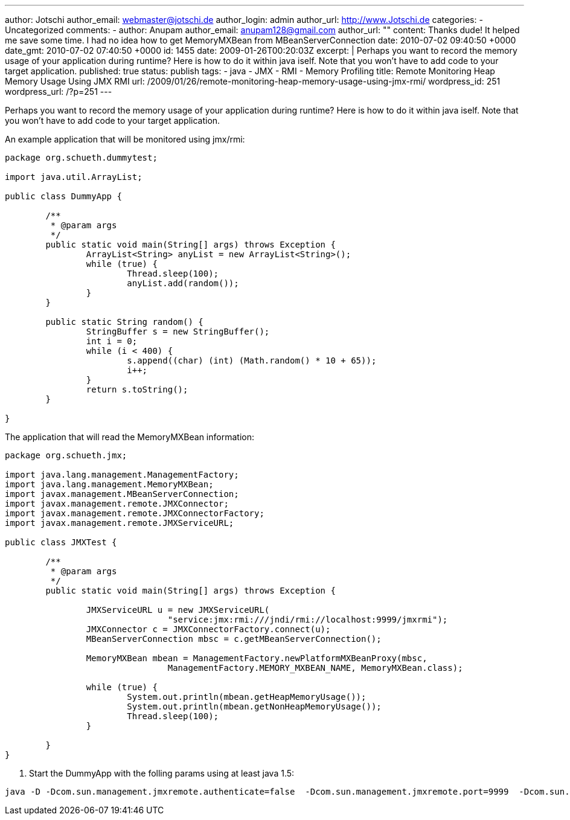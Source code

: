 ---
author: Jotschi
author_email: webmaster@jotschi.de
author_login: admin
author_url: http://www.Jotschi.de
categories:
- Uncategorized
comments:
- author: Anupam
  author_email: anupam128@gmail.com
  author_url: ""
  content: Thanks dude! It helped me save some time. I had no idea how to get MemoryMXBean
    from MBeanServerConnection
  date: 2010-07-02 09:40:50 +0000
  date_gmt: 2010-07-02 07:40:50 +0000
  id: 1455
date: 2009-01-26T00:20:03Z
excerpt: |
  Perhaps you want to record the memory usage of your application during runtime? Here is how to do it within java iself. Note that you won't have to add code to your target application.
published: true
status: publish
tags:
- java
- JMX
- RMI
- Memory Profiling
title: Remote Monitoring Heap Memory Usage Using JMX RMI
url: /2009/01/26/remote-monitoring-heap-memory-usage-using-jmx-rmi/
wordpress_id: 251
wordpress_url: /?p=251
---

Perhaps you want to record the memory usage of your application during runtime? Here is how to do it within java iself. Note that you won't have to add code to your target application.

An example application that will be monitored using jmx/rmi:

[source, java]
----
package org.schueth.dummytest;

import java.util.ArrayList;

public class DummyApp {

	/**
	 * @param args
	 */
	public static void main(String[] args) throws Exception {
		ArrayList<String> anyList = new ArrayList<String>();
		while (true) {
			Thread.sleep(100);
			anyList.add(random());
		}
	}

	public static String random() {
		StringBuffer s = new StringBuffer();
		int i = 0;
		while (i < 400) {
			s.append((char) (int) (Math.random() * 10 + 65));
			i++;
		}
		return s.toString();
	}

}
----

The application that will read the MemoryMXBean information:

[source, java]
----
package org.schueth.jmx;

import java.lang.management.ManagementFactory;
import java.lang.management.MemoryMXBean;
import javax.management.MBeanServerConnection;
import javax.management.remote.JMXConnector;
import javax.management.remote.JMXConnectorFactory;
import javax.management.remote.JMXServiceURL;

public class JMXTest {

	/**
	 * @param args
	 */
	public static void main(String[] args) throws Exception {

		JMXServiceURL u = new JMXServiceURL(
				"service:jmx:rmi:///jndi/rmi://localhost:9999/jmxrmi");
		JMXConnector c = JMXConnectorFactory.connect(u);
		MBeanServerConnection mbsc = c.getMBeanServerConnection();

		MemoryMXBean mbean = ManagementFactory.newPlatformMXBeanProxy(mbsc,
				ManagementFactory.MEMORY_MXBEAN_NAME, MemoryMXBean.class);

		while (true) {
			System.out.println(mbean.getHeapMemoryUsage());
			System.out.println(mbean.getNonHeapMemoryUsage());
			Thread.sleep(100);
		}

	}
}
----

1. Start the DummyApp with the folling params using at least java 1.5:

[source, bash] 
----
java -D -Dcom.sun.management.jmxremote.authenticate=false  -Dcom.sun.management.jmxremote.port=9999  -Dcom.sun.management.jmxremote.ssl=false  -cp bin org.schueth.dummytest.DummyApp
----
